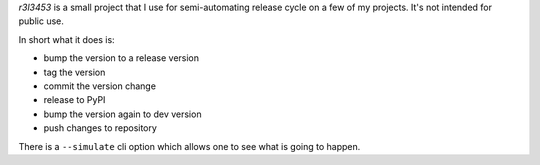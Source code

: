 `r3l3453` is a small project that I use for semi-automating release cycle on a few of my projects.
It's not intended for public use.

In short what it does is:

* bump the version to a release version
* tag the version
* commit the version change
* release to PyPI
* bump the version again to dev version
* push changes to repository

There is a ``--simulate`` cli option which allows one to see what is going to happen.
